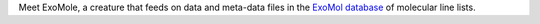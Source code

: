 
Meet ExoMole, a creature that feeds on data and meta-data files in the
`ExoMol database`_ of molecular line lists.

.. _ExoMol database: https://www.exomol.com/
